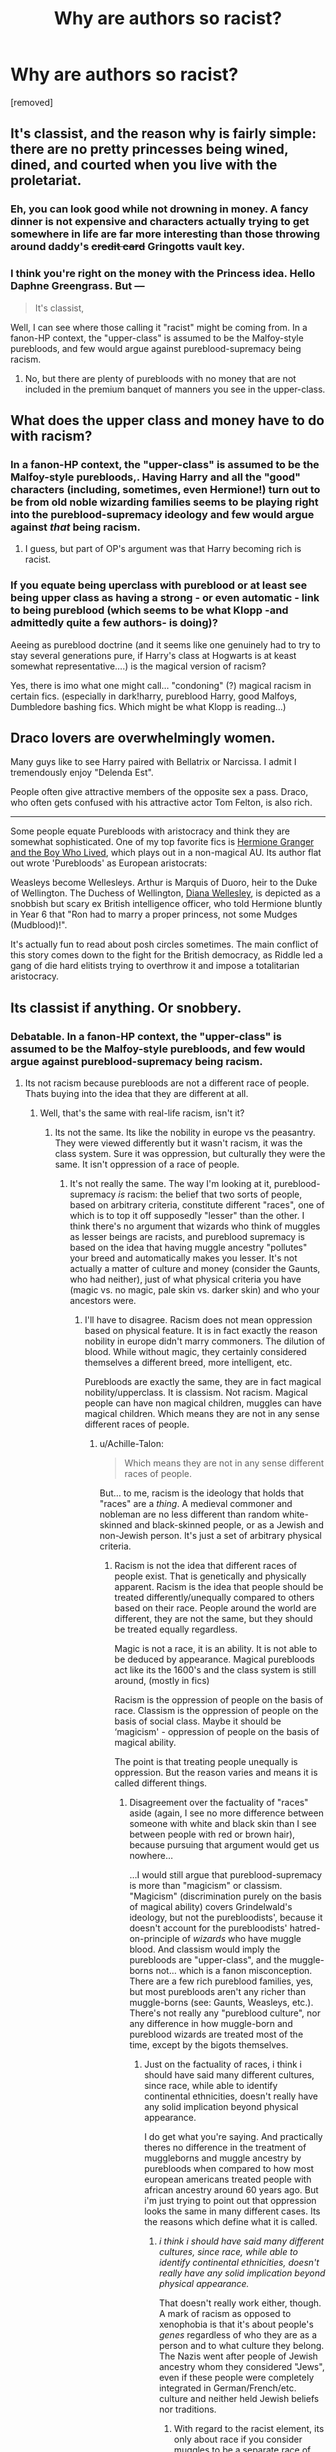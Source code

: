 #+TITLE: Why are authors so racist?

* Why are authors so racist?
:PROPERTIES:
:Score: 0
:DateUnix: 1519149433.0
:DateShort: 2018-Feb-20
:FlairText: Discussion
:END:
[removed]


** It's classist, and the reason why is fairly simple: there are no pretty princesses being wined, dined, and courted when you live with the proletariat.
:PROPERTIES:
:Author: wordhammer
:Score: 24
:DateUnix: 1519150597.0
:DateShort: 2018-Feb-20
:END:

*** Eh, you can look good while not drowning in money. A fancy dinner is not expensive and characters actually trying to get somewhere in life are far more interesting than those throwing around daddy's +credit card+ Gringotts vault key.
:PROPERTIES:
:Author: Hellstrike
:Score: 1
:DateUnix: 1519152326.0
:DateShort: 2018-Feb-20
:END:


*** I think you're right on the money with the Princess idea. Hello Daphne Greengrass. But ---

#+begin_quote
  It's classist,
#+end_quote

Well, I can see where those calling it "racist" might be coming from. In a fanon-HP context, the "upper-class" is assumed to be the Malfoy-style purebloods, and few would argue against pureblood-supremacy being racism.
:PROPERTIES:
:Author: Achille-Talon
:Score: -1
:DateUnix: 1519152034.0
:DateShort: 2018-Feb-20
:END:

**** No, but there are plenty of purebloods with no money that are not included in the premium banquet of manners you see in the upper-class.
:PROPERTIES:
:Author: wordhammer
:Score: 5
:DateUnix: 1519153321.0
:DateShort: 2018-Feb-20
:END:


** What does the upper class and money have to do with racism?
:PROPERTIES:
:Author: AutumnSouls
:Score: 20
:DateUnix: 1519149762.0
:DateShort: 2018-Feb-20
:END:

*** In a fanon-HP context, the "upper-class" is assumed to be the Malfoy-style purebloods,. Having Harry and all the "good" characters (including, sometimes, even Hermione!) turn out to be from old noble wizarding families seems to be playing right into the pureblood-supremacy ideology and few would argue against /that/ being racism.
:PROPERTIES:
:Author: Achille-Talon
:Score: 7
:DateUnix: 1519152120.0
:DateShort: 2018-Feb-20
:END:

**** I guess, but part of OP's argument was that Harry becoming rich is racist.
:PROPERTIES:
:Author: AutumnSouls
:Score: 4
:DateUnix: 1519152607.0
:DateShort: 2018-Feb-20
:END:


*** If you equate being uperclass with pureblood or at least see being upper class as having a strong - or even automatic - link to being pureblood (which seems to be what Klopp -and admittedly quite a few authors- is doing)?

Aeeing as pureblood doctrine (and it seems like one genuinely had to try to stay several generations pure, if Harry's class at Hogwarts is at keast somewhat representative....) is the magical version of racism?

Yes, there is imo what one might call... "condoning" (?) magical racism in certain fics. (especially in dark!harry, pureblood Harry, good Malfoys, Dumbledore bashing fics. Which might be what Klopp is reading...)
:PROPERTIES:
:Score: 2
:DateUnix: 1519150435.0
:DateShort: 2018-Feb-20
:END:


** Draco lovers are overwhelmingly women.

Many guys like to see Harry paired with Bellatrix or Narcissa. I admit I tremendously enjoy "Delenda Est".

People often give attractive members of the opposite sex a pass. Draco, who often gets confused with his attractive actor Tom Felton, is also rich.

--------------

Some people equate Purebloods with aristocracy and think they are somewhat sophisticated. One of my top favorite fics is [[https://www.tthfanfic.org/Story-30822][Hermione Granger and the Boy Who Lived]], which plays out in a non-magical AU. Its author flat out wrote 'Purebloods' as European aristocrats:

Weasleys become Wellesleys. Arthur is Marquis of Duoro, heir to the Duke of Wellington. The Duchess of Wellington, [[https://en.wikipedia.org/wiki/Diana_Wellesley,_Duchess_of_Wellington][Diana Wellesley]], is depicted as a snobbish but scary ex British intelligence officer, who told Hermione bluntly in Year 6 that "Ron had to marry a proper princess, not some Mudges (Mudblood)!".

It's actually fun to read about posh circles sometimes. The main conflict of this story comes down to the fight for the British democracy, as Riddle led a gang of die hard elitists trying to overthrow it and impose a totalitarian aristocracy.
:PROPERTIES:
:Author: InquisitorCOC
:Score: 11
:DateUnix: 1519152608.0
:DateShort: 2018-Feb-20
:END:


** Its classist if anything. Or snobbery.
:PROPERTIES:
:Author: Jeffery95
:Score: 5
:DateUnix: 1519150316.0
:DateShort: 2018-Feb-20
:END:

*** Debatable. In a fanon-HP context, the "upper-class" is assumed to be the Malfoy-style purebloods, and few would argue against pureblood-supremacy being racism.
:PROPERTIES:
:Author: Achille-Talon
:Score: -4
:DateUnix: 1519151982.0
:DateShort: 2018-Feb-20
:END:

**** Its not racism because purebloods are not a different race of people. Thats buying into the idea that they are different at all.
:PROPERTIES:
:Author: Jeffery95
:Score: 2
:DateUnix: 1519161627.0
:DateShort: 2018-Feb-21
:END:

***** Well, that's the same with real-life racism, isn't it?
:PROPERTIES:
:Author: Achille-Talon
:Score: 2
:DateUnix: 1519162670.0
:DateShort: 2018-Feb-21
:END:

****** Its not the same. Its like the nobility in europe vs the peasantry. They were viewed differently but it wasn't racism, it was the class system. Sure it was oppression, but culturally they were the same. It isn't oppression of a race of people.
:PROPERTIES:
:Author: Jeffery95
:Score: 1
:DateUnix: 1519169907.0
:DateShort: 2018-Feb-21
:END:

******* It's not really the same. The way I'm looking at it, pureblood-supremacy /is/ racism: the belief that two sorts of people, based on arbitrary criteria, constitute different "races", one of which is to top it off supposedly "lesser" than the other. I think there's no argument that wizards who think of muggles as lesser beings are racists, and pureblood supremacy is based on the idea that having muggle ancestry "pollutes" your breed and automatically makes you lesser. It's not actually a matter of culture and money (consider the Gaunts, who had neither), just of what physical criteria you have (magic vs. no magic, pale skin vs. darker skin) and who your ancestors were.
:PROPERTIES:
:Author: Achille-Talon
:Score: 1
:DateUnix: 1519229666.0
:DateShort: 2018-Feb-21
:END:

******** I'll have to disagree. Racism does not mean oppression based on physical feature. It is in fact exactly the reason nobility in europe didn't marry commoners. The dilution of blood. While without magic, they certainly considered themselves a different breed, more intelligent, etc.

Purebloods are exactly the same, they are in fact magical nobility/upperclass. It is classism. Not racism. Magical people can have non magical children, muggles can have magical children. Which means they are not in any sense different races of people.
:PROPERTIES:
:Author: Jeffery95
:Score: 1
:DateUnix: 1519233816.0
:DateShort: 2018-Feb-21
:END:

********* u/Achille-Talon:
#+begin_quote
  Which means they are not in any sense different races of people.
#+end_quote

But... to me, racism is the ideology that holds that "races" are a /thing/. A medieval commoner and nobleman are no less different than random white-skinned and black-skinned people, or as a Jewish and non-Jewish person. It's just a set of arbitrary physical criteria.
:PROPERTIES:
:Author: Achille-Talon
:Score: 1
:DateUnix: 1519233928.0
:DateShort: 2018-Feb-21
:END:

********** Racism is not the idea that different races of people exist. That is genetically and physically apparent. Racism is the idea that people should be treated differently/unequally compared to others based on their race. People around the world are different, they are not the same, but they should be treated equally regardless.

Magic is not a race, it is an ability. It is not able to be deduced by appearance. Magical purebloods act like its the 1600's and the class system is still around, (mostly in fics)

Racism is the oppression of people on the basis of race. Classism is the oppression of people on the basis of social class. Maybe it should be ‘magicism' - oppression of people on the basis of magical ability.

The point is that treating people unequally is oppression. But the reason varies and means it is called different things.
:PROPERTIES:
:Author: Jeffery95
:Score: 1
:DateUnix: 1519236105.0
:DateShort: 2018-Feb-21
:END:

*********** Disagreement over the factuality of "races" aside (again, I see no more difference between someone with white and black skin than I see between people with red or brown hair), because pursuing that argument would get us nowhere...

...I would still argue that pureblood-supremacy is more than "magicism" or classism. "Magicism" (discrimination purely on the basis of magical ability) covers Grindelwald's ideology, but not the purebloodists', because it doesn't account for the purebloodists' hatred-on-principle of /wizards/ who have muggle blood. And classism would imply the purebloods are "upper-class", and the muggle-borns not... which is a fanon misconception. There are a few rich pureblood families, yes, but most purebloods aren't any richer than muggle-borns (see: Gaunts, Weasleys, etc.). There's not really any "pureblood culture", nor any difference in how muggle-born and pureblood wizards are treated most of the time, except by the bigots themselves.
:PROPERTIES:
:Author: Achille-Talon
:Score: 1
:DateUnix: 1519236376.0
:DateShort: 2018-Feb-21
:END:

************ Just on the factuality of races, i think i should have said many different cultures, since race, while able to identify continental ethnicities, doesn't really have any solid implication beyond physical appearance.

I do get what you're saying. And practically theres no difference in the treatment of muggleborns and muggle ancestry by purebloods when compared to how most european americans treated people with african ancestry around 60 years ago. But i'm just trying to point out that oppression looks the same in many different cases. Its the reasons which define what it is called.
:PROPERTIES:
:Author: Jeffery95
:Score: 1
:DateUnix: 1519237494.0
:DateShort: 2018-Feb-21
:END:

************* /i think i should have said many different cultures, since race, while able to identify continental ethnicities, doesn't really have any solid implication beyond physical appearance./

That doesn't really work either, though. A mark of racism as opposed to xenophobia is that it's about people's /genes/ regardless of who they are as a person and to what culture they belong. The Nazis went after people of Jewish ancestry whom they considered "Jews", even if these people were completely integrated in German/French/etc. culture and neither held Jewish beliefs nor traditions.
:PROPERTIES:
:Author: Achille-Talon
:Score: 1
:DateUnix: 1519237766.0
:DateShort: 2018-Feb-21
:END:

************** With regard to the racist element, its only about race if you consider muggles to be a separate race of people. Since they are not, its not racism.
:PROPERTIES:
:Author: Jeffery95
:Score: 1
:DateUnix: 1519248669.0
:DateShort: 2018-Feb-22
:END:

*************** But the /Purebloodists/ consider them to be a different race of people. Since this is all about /their/ bigoted attitude, that is all we need to worry about.
:PROPERTIES:
:Author: Achille-Talon
:Score: 1
:DateUnix: 1519249052.0
:DateShort: 2018-Feb-22
:END:


** ...Huh. I was expecting this post to be about the enslavement of house-elves, segregation of centaurs and giants, stereotyping of goblins as violent and veela as sex objects, and how writers never seem to actually have meaningful characters of those races that defy those roles.

Seriously, Firenze shows up in the first book to save Harry, later reappearing in the 5th as a teacher, and while he isn't traditionally-magical he has an interest in foretelling the future and Harry's wellbeing. Why doesn't he get more screentime in fics, guiding Harry on addressing his ultimate destiny?
:PROPERTIES:
:Author: Avaday_Daydream
:Score: 5
:DateUnix: 1519162271.0
:DateShort: 2018-Feb-21
:END:

*** Because no one knows what “mars is bright tonight” means.
:PROPERTIES:
:Author: Jeffery95
:Score: 5
:DateUnix: 1519170307.0
:DateShort: 2018-Feb-21
:END:

**** I haven't read the books in years and this was my exact first thought.
:PROPERTIES:
:Author: ValerianCandy
:Score: 6
:DateUnix: 1519174652.0
:DateShort: 2018-Feb-21
:END:


**** that made me chuckle. Mars was the good of war. Mars was shining bright, so maybe thst's a beacon heralding the coming of violent conflict / war...

However, there's actually a canon explanation:

/Firenze pointed to the red star directly above Harry./ *"In the past decade, the indications have been that wizardkind is living through nothing more than a brief calm between two wars. Mars, bringer of battle, shines brightly above us, suggesting that the fight must soon break out again. How soon, centaurs may attempt to divine by the burning of certain herbs and leaves."*
:PROPERTIES:
:Score: 1
:DateUnix: 1519215897.0
:DateShort: 2018-Feb-21
:END:


** A lot of writers put on rose colored glasses in regards to pure blood society because they think Tom Felton is hot.
:PROPERTIES:
:Author: ashez2ashes
:Score: 5
:DateUnix: 1519156419.0
:DateShort: 2018-Feb-20
:END:

*** Or because of Belatrix, Narcissa, the Greengrass sisters etc...

(sometimes also because of Fleur, depends on their universe....)
:PROPERTIES:
:Score: 2
:DateUnix: 1519216090.0
:DateShort: 2018-Feb-21
:END:


** That's not being racist...
:PROPERTIES:
:Author: chekeymonk10
:Score: 2
:DateUnix: 1519149965.0
:DateShort: 2018-Feb-20
:END:

*** Debatable. In a fanon-HP context, the "upper-class" is assumed to be the Malfoy-style purebloods, and few would argue against pureblood-supremacy being racism.
:PROPERTIES:
:Author: Achille-Talon
:Score: 4
:DateUnix: 1519151974.0
:DateShort: 2018-Feb-20
:END:

**** Yes, but the OP made his argument mainly about wealth and not being a member of an SS ripoff.
:PROPERTIES:
:Author: Hellstrike
:Score: 6
:DateUnix: 1519152213.0
:DateShort: 2018-Feb-20
:END:
